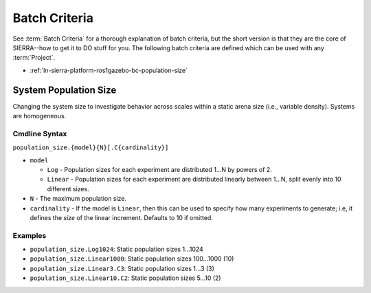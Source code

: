 .. _ln-sierra-platform-ros1gazebo-bc:

==============
Batch Criteria
==============

See :term:`Batch Criteria` for a thorough explanation of batch criteria, but the
short version is that they are the core of SIERRA--how to get it to DO stuff for
you.  The following batch criteria are defined which can be used with any
:term:`Project`.

- :ref:`ln-sierra-platform-ros1gazebo-bc-population-size`

.. _ln-sierra-platform-ros1gazebo-bc-population-size:

System Population Size
======================

Changing the system size to investigate behavior across scales within a static
arena size (i.e., variable density). Systems are homogeneous.

.. _ln-sierra-platform-ros1gazebo-bc-population-size-cmdline:

Cmdline Syntax
--------------

``population_size.{model}{N}[.C{cardinality}]``

- ``model``

  - ``Log`` - Population sizes for each experiment are distributed 1...N by
    powers of 2.

  - ``Linear`` - Population sizes for each experiment are distributed linearly
    between 1...N, split evenly into 10 different sizes.

- ``N`` - The maximum population size.

- ``cardinality`` - If the model is ``Linear``, then this can be used
  to specify how many experiments to generate; i.e, it defines the `size` of the
  linear increment. Defaults to 10 if omitted.

Examples
--------

- ``population_size.Log1024``: Static population sizes 1...1024
- ``population_size.Linear1000``: Static population sizes 100...1000 (10)
- ``population_size.Linear3.C3``: Static population sizes 1...3 (3)
- ``population_size.Linear10.C2``: Static population sizes 5...10 (2)
